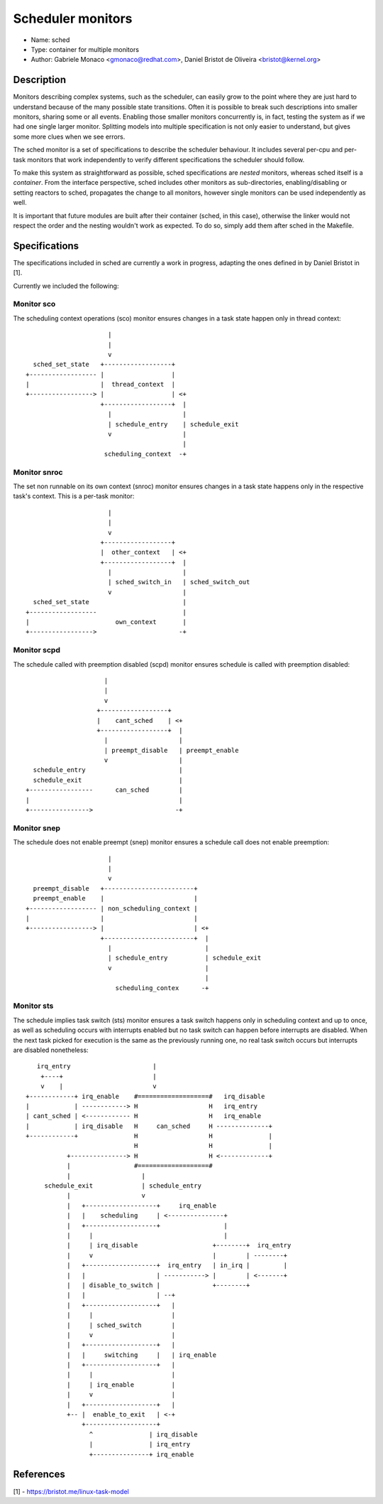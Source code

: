 Scheduler monitors
==================

- Name: sched
- Type: container for multiple monitors
- Author: Gabriele Monaco <gmonaco@redhat.com>, Daniel Bristot de Oliveira <bristot@kernel.org>

Description
-----------

Monitors describing complex systems, such as the scheduler, can easily grow to
the point where they are just hard to understand because of the many possible
state transitions.
Often it is possible to break such descriptions into smaller monitors,
sharing some or all events. Enabling those smaller monitors concurrently is,
in fact, testing the system as if we had one single larger monitor.
Splitting models into multiple specification is not only easier to
understand, but gives some more clues when we see errors.

The sched monitor is a set of specifications to describe the scheduler behaviour.
It includes several per-cpu and per-task monitors that work independently to verify
different specifications the scheduler should follow.

To make this system as straightforward as possible, sched specifications are *nested*
monitors, whereas sched itself is a *container*.
From the interface perspective, sched includes other monitors as sub-directories,
enabling/disabling or setting reactors to sched, propagates the change to all monitors,
however single monitors can be used independently as well.

It is important that future modules are built after their container (sched, in
this case), otherwise the linker would not respect the order and the nesting
wouldn't work as expected.
To do so, simply add them after sched in the Makefile.

Specifications
--------------

The specifications included in sched are currently a work in progress, adapting the ones
defined in by Daniel Bristot in [1].

Currently we included the following:

Monitor sco
~~~~~~~~~~~

The scheduling context operations (sco) monitor ensures changes in a task state
happen only in thread context::


                        |
                        |
                        v
    sched_set_state   +------------------+
  +------------------ |                  |
  |                   |  thread_context  |
  +-----------------> |                  | <+
                      +------------------+  |
                        |                   |
                        | schedule_entry    | schedule_exit
                        v                   |
                                            |
                       scheduling_context  -+

Monitor snroc
~~~~~~~~~~~~~

The set non runnable on its own context (snroc) monitor ensures changes in a
task state happens only in the respective task's context. This is a per-task
monitor::

                        |
                        |
                        v
                      +------------------+
                      |  other_context   | <+
                      +------------------+  |
                        |                   |
                        | sched_switch_in   | sched_switch_out
                        v                   |
    sched_set_state                         |
  +------------------                       |
  |                       own_context       |
  +----------------->                      -+

Monitor scpd
~~~~~~~~~~~~

The schedule called with preemption disabled (scpd) monitor ensures schedule is
called with preemption disabled::

                       |
                       |
                       v
                     +------------------+
                     |    cant_sched    | <+
                     +------------------+  |
                       |                   |
                       | preempt_disable   | preempt_enable
                       v                   |
    schedule_entry                         |
    schedule_exit                          |
  +-----------------      can_sched        |
  |                                        |
  +---------------->                      -+

Monitor snep
~~~~~~~~~~~~

The schedule does not enable preempt (snep) monitor ensures a schedule call
does not enable preemption::

                        |
                        |
                        v
    preempt_disable   +------------------------+
    preempt_enable    |                        |
  +------------------ | non_scheduling_context |
  |                   |                        |
  +-----------------> |                        | <+
                      +------------------------+  |
                        |                         |
                        | schedule_entry          | schedule_exit
                        v                         |
                                                  |
                          scheduling_contex      -+

Monitor sts
~~~~~~~~~~~

The schedule implies task switch (sts) monitor ensures a task switch happens
only in scheduling context and up to once, as well as scheduling occurs with
interrupts enabled but no task switch can happen before interrupts are
disabled. When the next task picked for execution is the same as the previously
running one, no real task switch occurs but interrupts are disabled nonetheless::

    irq_entry                      |
     +----+                        |
     v    |                        v
 +------------+ irq_enable    #===================#   irq_disable
 |            | ------------> H                   H   irq_entry
 | cant_sched | <------------ H                   H   irq_enable
 |            | irq_disable   H     can_sched     H --------------+
 +------------+               H                   H               |
                              H                   H               |
            +---------------> H                   H <-------------+
            |                 #===================#
            |                   |
      schedule_exit             | schedule_entry
            |                   v
            |   +-------------------+     irq_enable
            |   |    scheduling     | <---------------+
            |   +-------------------+                 |
            |     |                                   |
            |     | irq_disable                    +--------+  irq_entry
            |     v                                |        | --------+
            |   +-------------------+  irq_entry   | in_irq |         |
            |   |                   | -----------> |        | <-------+
            |   | disable_to_switch |              +--------+
            |   |                   | --+
            |   +-------------------+   |
            |     |                     |
            |     | sched_switch        |
            |     v                     |
            |   +-------------------+   |
            |   |     switching     |   | irq_enable
            |   +-------------------+   |
            |     |                     |
            |     | irq_enable          |
            |     v                     |
            |   +-------------------+   |
            +-- |  enable_to_exit   | <-+
                +-------------------+
                  ^               | irq_disable
                  |               | irq_entry
                  +---------------+ irq_enable

References
----------

[1] - https://bristot.me/linux-task-model
